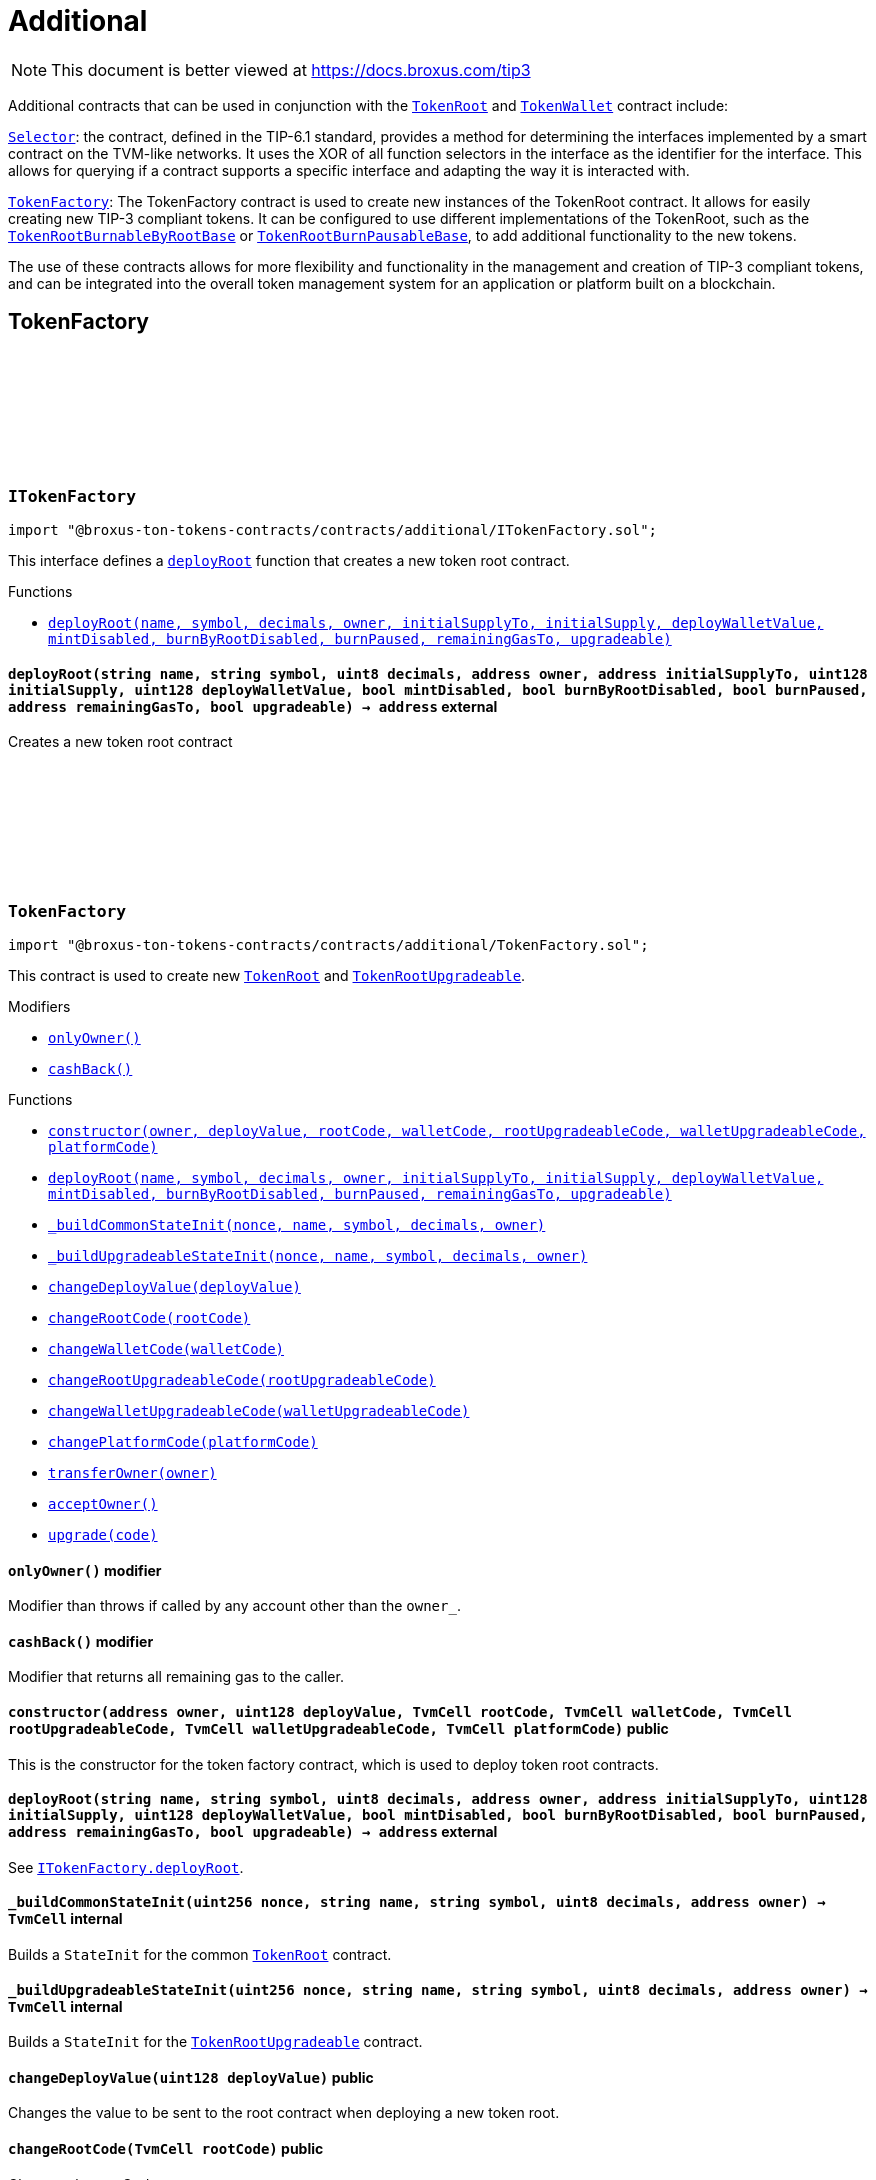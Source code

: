 :github-icon: pass:[<svg class="icon"><use href="#github-icon"/></svg>]
:TokenRoot: pass:normal[xref:contracts.adoc#TokenRoot[`TokenRoot`]]
:TokenWallet: pass:normal[xref:contracts.adoc#TokenWallet[`TokenWallet`]]
:Selector: pass:normal[xref:additional.adoc#Selector[`Selector`]]
:TokenFactory: pass:normal[xref:additional.adoc#TokenFactory[`TokenFactory`]]
:TokenRootBurnableByRootBase: pass:normal[xref:contracts.adoc#TokenRootBurnableByRootBase[`TokenRootBurnableByRootBase`]]
:TokenRootBurnPausableBase: pass:normal[xref:contracts.adoc#TokenRootBurnPausableBase[`TokenRootBurnPausableBase`]]
:xref-ITokenFactory-deployRoot-string-string-uint8-address-address-uint128-uint128-bool-bool-bool-address-bool-: xref:additional.adoc#ITokenFactory-deployRoot-string-string-uint8-address-address-uint128-uint128-bool-bool-bool-address-bool-
:TokenRoot: pass:normal[xref:contracts.adoc#TokenRoot[`TokenRoot`]]
:TokenRootUpgradeable: pass:normal[xref:contracts.adoc#TokenRootUpgradeable[`TokenRootUpgradeable`]]
:xref-TokenFactory-onlyOwner--: xref:additional.adoc#TokenFactory-onlyOwner--
:xref-TokenFactory-cashBack--: xref:additional.adoc#TokenFactory-cashBack--
:xref-TokenFactory-constructor-address-uint128-TvmCell-TvmCell-TvmCell-TvmCell-TvmCell-: xref:additional.adoc#TokenFactory-constructor-address-uint128-TvmCell-TvmCell-TvmCell-TvmCell-TvmCell-
:xref-TokenFactory-deployRoot-string-string-uint8-address-address-uint128-uint128-bool-bool-bool-address-bool-: xref:additional.adoc#TokenFactory-deployRoot-string-string-uint8-address-address-uint128-uint128-bool-bool-bool-address-bool-
:xref-TokenFactory-_buildCommonStateInit-uint256-string-string-uint8-address-: xref:additional.adoc#TokenFactory-_buildCommonStateInit-uint256-string-string-uint8-address-
:xref-TokenFactory-_buildUpgradeableStateInit-uint256-string-string-uint8-address-: xref:additional.adoc#TokenFactory-_buildUpgradeableStateInit-uint256-string-string-uint8-address-
:xref-TokenFactory-changeDeployValue-uint128-: xref:additional.adoc#TokenFactory-changeDeployValue-uint128-
:xref-TokenFactory-changeRootCode-TvmCell-: xref:additional.adoc#TokenFactory-changeRootCode-TvmCell-
:xref-TokenFactory-changeWalletCode-TvmCell-: xref:additional.adoc#TokenFactory-changeWalletCode-TvmCell-
:xref-TokenFactory-changeRootUpgradeableCode-TvmCell-: xref:additional.adoc#TokenFactory-changeRootUpgradeableCode-TvmCell-
:xref-TokenFactory-changeWalletUpgradeableCode-TvmCell-: xref:additional.adoc#TokenFactory-changeWalletUpgradeableCode-TvmCell-
:xref-TokenFactory-changePlatformCode-TvmCell-: xref:additional.adoc#TokenFactory-changePlatformCode-TvmCell-
:xref-TokenFactory-transferOwner-address-: xref:additional.adoc#TokenFactory-transferOwner-address-
:xref-TokenFactory-acceptOwner--: xref:additional.adoc#TokenFactory-acceptOwner--
:xref-TokenFactory-upgrade-TvmCell-: xref:additional.adoc#TokenFactory-upgrade-TvmCell-
:ITokenFactory-deployRoot: pass:normal[xref:additional.adoc#ITokenFactory-deployRoot-string-string-uint8-address-address-uint128-uint128-bool-bool-bool-address-bool-[`ITokenFactory.deployRoot`]]
:TokenRoot: pass:normal[xref:contracts.adoc#TokenRoot[`TokenRoot`]]
:TokenRootUpgradeable: pass:normal[xref:contracts.adoc#TokenRootUpgradeable[`TokenRootUpgradeable`]]
:TokenRootUpgradeable: pass:normal[xref:contracts.adoc#TokenRootUpgradeable[`TokenRootUpgradeable`]]
:TokenWalletUpgradeable: pass:normal[xref:contracts.adoc#TokenWalletUpgradeable[`TokenWalletUpgradeable`]]
:TokenWalletPlatform: pass:normal[xref:contracts.adoc#TokenWalletPlatform[`TokenWalletPlatform`]]
:Selector: pass:normal[xref:additional.adoc#Selector[`Selector`]]
:TokenRoot: pass:normal[xref:contracts.adoc#TokenRoot[`TokenRoot`]]
:TokenWallet: pass:normal[xref:contracts.adoc#TokenWallet[`TokenWallet`]]
:TokenRootUpgradeable: pass:normal[xref:contracts.adoc#TokenRootUpgradeable[`TokenRootUpgradeable`]]
:TokenWalletUpgradeable: pass:normal[xref:contracts.adoc#TokenWalletUpgradeable[`TokenWalletUpgradeable`]]
:xref-SID-supportsInterface-bytes4-: xref:additional.adoc#SID-supportsInterface-bytes4-
:xref-Selector-constructor--: xref:additional.adoc#Selector-constructor--
:xref-Selector-calculateAcceptTransferSelector--: xref:additional.adoc#Selector-calculateAcceptTransferSelector--
:xref-Selector-calculateAcceptMintSelector--: xref:additional.adoc#Selector-calculateAcceptMintSelector--
:xref-Selector-calculateAcceptBurnSelector--: xref:additional.adoc#Selector-calculateAcceptBurnSelector--
:xref-Selector-calculateTIP3TokenRootInterfaceID--: xref:additional.adoc#Selector-calculateTIP3TokenRootInterfaceID--
:xref-Selector-calculateTIP3TokenWalletInterfaceID--: xref:additional.adoc#Selector-calculateTIP3TokenWalletInterfaceID--
:xref-Selector-calculateSIDInterfaceID--: xref:additional.adoc#Selector-calculateSIDInterfaceID--
:xref-Selector-calculateVersionedInterfaceID--: xref:additional.adoc#Selector-calculateVersionedInterfaceID--
:xref-Selector-calculateTokenRootInterfaceID--: xref:additional.adoc#Selector-calculateTokenRootInterfaceID--
:xref-Selector-calculateTokenWalletInterfaceID--: xref:additional.adoc#Selector-calculateTokenWalletInterfaceID--
:xref-Selector-calculateBurnableTokenWalletInterfaceID--: xref:additional.adoc#Selector-calculateBurnableTokenWalletInterfaceID--
:xref-Selector-calculateBurnableByRootTokenRootInterfaceID--: xref:additional.adoc#Selector-calculateBurnableByRootTokenRootInterfaceID--
:xref-Selector-calculateBurnableByRootTokenWalletInterfaceID--: xref:additional.adoc#Selector-calculateBurnableByRootTokenWalletInterfaceID--
:xref-Selector-calculateDestroyableInterfaceID--: xref:additional.adoc#Selector-calculateDestroyableInterfaceID--
:xref-Selector-calculateDisableableMintTokenRootInterfaceID--: xref:additional.adoc#Selector-calculateDisableableMintTokenRootInterfaceID--
:xref-Selector-calculateTransferableOwnershipInterfaceID--: xref:additional.adoc#Selector-calculateTransferableOwnershipInterfaceID--
:xref-Selector-calculateBurnPausableTokenRootInterfaceID--: xref:additional.adoc#Selector-calculateBurnPausableTokenRootInterfaceID--
:xref-Selector-calculateTokenWalletUpgradeableInterfaceID--: xref:additional.adoc#Selector-calculateTokenWalletUpgradeableInterfaceID--
:xref-Selector-calculateTokenRootUpgradeableInterfaceID--: xref:additional.adoc#Selector-calculateTokenRootUpgradeableInterfaceID--
= Additional

[.readme-notice]
NOTE: This document is better viewed at https://docs.broxus.com/tip3

Additional contracts that can be used in conjunction with the {TokenRoot} and {TokenWallet} contract include:

{Selector}: the contract, defined in the TIP-6.1 standard, provides a method for determining the interfaces implemented by a smart contract on the TVM-like networks. It uses the XOR of all function selectors in the interface as the identifier for the interface. This allows for querying if a contract supports a specific interface and adapting the way it is interacted with.

{TokenFactory}: The TokenFactory contract is used to create new instances of the TokenRoot contract. It allows for easily creating new TIP-3 compliant tokens. It can be configured to use different implementations of the TokenRoot, such as the {TokenRootBurnableByRootBase} or {TokenRootBurnPausableBase}, to add additional functionality to the new tokens.

The use of these contracts allows for more flexibility and functionality in the management and creation of TIP-3 compliant tokens, and can be integrated into the overall token management system for an application or platform built on a blockchain.

== TokenFactory

:deployRoot: pass:normal[xref:#ITokenFactory-deployRoot-string-string-uint8-address-address-uint128-uint128-bool-bool-bool-address-bool-[`++deployRoot++`]]

[.contract]
[[ITokenFactory]]
=== `++ITokenFactory++` link:https://github.com/broxus/tip3/contracts/additional/ITokenFactory.sol[{github-icon},role=heading-link]

[.hljs-theme-light.nopadding]
```solidity
import "@broxus-ton-tokens-contracts/contracts/additional/ITokenFactory.sol";
```

This interface defines a {deployRoot} function that creates
a new token root contract.

[.contract-index]
.Functions
--
* {xref-ITokenFactory-deployRoot-string-string-uint8-address-address-uint128-uint128-bool-bool-bool-address-bool-}[`++deployRoot(name, symbol, decimals, owner, initialSupplyTo, initialSupply, deployWalletValue, mintDisabled, burnByRootDisabled, burnPaused, remainingGasTo, upgradeable)++`]

--

[.contract-item]
[[ITokenFactory-deployRoot-string-string-uint8-address-address-uint128-uint128-bool-bool-bool-address-bool-]]
==== `[.contract-item-name]#++deployRoot++#++(string name, string symbol, uint8 decimals, address owner, address initialSupplyTo, uint128 initialSupply, uint128 deployWalletValue, bool mintDisabled, bool burnByRootDisabled, bool burnPaused, address remainingGasTo, bool upgradeable) → address++` [.item-kind]#external#

Creates a new token root contract

:_randomNonce: pass:normal[xref:#TokenFactory-_randomNonce-uint256[`++_randomNonce++`]]
:_owner: pass:normal[xref:#TokenFactory-_owner-address[`++_owner++`]]
:_pendingOwner: pass:normal[xref:#TokenFactory-_pendingOwner-address[`++_pendingOwner++`]]
:_tokenNonce: pass:normal[xref:#TokenFactory-_tokenNonce-uint256[`++_tokenNonce++`]]
:_deployValue: pass:normal[xref:#TokenFactory-_deployValue-uint128[`++_deployValue++`]]
:_rootCode: pass:normal[xref:#TokenFactory-_rootCode-TvmCell[`++_rootCode++`]]
:_walletCode: pass:normal[xref:#TokenFactory-_walletCode-TvmCell[`++_walletCode++`]]
:_rootUpgradeableCode: pass:normal[xref:#TokenFactory-_rootUpgradeableCode-TvmCell[`++_rootUpgradeableCode++`]]
:_walletUpgradeableCode: pass:normal[xref:#TokenFactory-_walletUpgradeableCode-TvmCell[`++_walletUpgradeableCode++`]]
:_platformCode: pass:normal[xref:#TokenFactory-_platformCode-TvmCell[`++_platformCode++`]]
:onlyOwner: pass:normal[xref:#TokenFactory-onlyOwner--[`++onlyOwner++`]]
:cashBack: pass:normal[xref:#TokenFactory-cashBack--[`++cashBack++`]]
:constructor: pass:normal[xref:#TokenFactory-constructor-address-uint128-TvmCell-TvmCell-TvmCell-TvmCell-TvmCell-[`++constructor++`]]
:deployRoot: pass:normal[xref:#TokenFactory-deployRoot-string-string-uint8-address-address-uint128-uint128-bool-bool-bool-address-bool-[`++deployRoot++`]]
:_buildCommonStateInit: pass:normal[xref:#TokenFactory-_buildCommonStateInit-uint256-string-string-uint8-address-[`++_buildCommonStateInit++`]]
:_buildUpgradeableStateInit: pass:normal[xref:#TokenFactory-_buildUpgradeableStateInit-uint256-string-string-uint8-address-[`++_buildUpgradeableStateInit++`]]
:changeDeployValue: pass:normal[xref:#TokenFactory-changeDeployValue-uint128-[`++changeDeployValue++`]]
:changeRootCode: pass:normal[xref:#TokenFactory-changeRootCode-TvmCell-[`++changeRootCode++`]]
:changeWalletCode: pass:normal[xref:#TokenFactory-changeWalletCode-TvmCell-[`++changeWalletCode++`]]
:changeRootUpgradeableCode: pass:normal[xref:#TokenFactory-changeRootUpgradeableCode-TvmCell-[`++changeRootUpgradeableCode++`]]
:changeWalletUpgradeableCode: pass:normal[xref:#TokenFactory-changeWalletUpgradeableCode-TvmCell-[`++changeWalletUpgradeableCode++`]]
:changePlatformCode: pass:normal[xref:#TokenFactory-changePlatformCode-TvmCell-[`++changePlatformCode++`]]
:transferOwner: pass:normal[xref:#TokenFactory-transferOwner-address-[`++transferOwner++`]]
:acceptOwner: pass:normal[xref:#TokenFactory-acceptOwner--[`++acceptOwner++`]]
:upgrade: pass:normal[xref:#TokenFactory-upgrade-TvmCell-[`++upgrade++`]]

[.contract]
[[TokenFactory]]
=== `++TokenFactory++` link:https://github.com/broxus/tip3/contracts/additional/TokenFactory.sol[{github-icon},role=heading-link]

[.hljs-theme-light.nopadding]
```solidity
import "@broxus-ton-tokens-contracts/contracts/additional/TokenFactory.sol";
```

This contract is used to create new {TokenRoot} and {TokenRootUpgradeable}.

[.contract-index]
.Modifiers
--
* {xref-TokenFactory-onlyOwner--}[`++onlyOwner()++`]
* {xref-TokenFactory-cashBack--}[`++cashBack()++`]
--

[.contract-index]
.Functions
--
* {xref-TokenFactory-constructor-address-uint128-TvmCell-TvmCell-TvmCell-TvmCell-TvmCell-}[`++constructor(owner, deployValue, rootCode, walletCode, rootUpgradeableCode, walletUpgradeableCode, platformCode)++`]
* {xref-TokenFactory-deployRoot-string-string-uint8-address-address-uint128-uint128-bool-bool-bool-address-bool-}[`++deployRoot(name, symbol, decimals, owner, initialSupplyTo, initialSupply, deployWalletValue, mintDisabled, burnByRootDisabled, burnPaused, remainingGasTo, upgradeable)++`]
* {xref-TokenFactory-_buildCommonStateInit-uint256-string-string-uint8-address-}[`++_buildCommonStateInit(nonce, name, symbol, decimals, owner)++`]
* {xref-TokenFactory-_buildUpgradeableStateInit-uint256-string-string-uint8-address-}[`++_buildUpgradeableStateInit(nonce, name, symbol, decimals, owner)++`]
* {xref-TokenFactory-changeDeployValue-uint128-}[`++changeDeployValue(deployValue)++`]
* {xref-TokenFactory-changeRootCode-TvmCell-}[`++changeRootCode(rootCode)++`]
* {xref-TokenFactory-changeWalletCode-TvmCell-}[`++changeWalletCode(walletCode)++`]
* {xref-TokenFactory-changeRootUpgradeableCode-TvmCell-}[`++changeRootUpgradeableCode(rootUpgradeableCode)++`]
* {xref-TokenFactory-changeWalletUpgradeableCode-TvmCell-}[`++changeWalletUpgradeableCode(walletUpgradeableCode)++`]
* {xref-TokenFactory-changePlatformCode-TvmCell-}[`++changePlatformCode(platformCode)++`]
* {xref-TokenFactory-transferOwner-address-}[`++transferOwner(owner)++`]
* {xref-TokenFactory-acceptOwner--}[`++acceptOwner()++`]
* {xref-TokenFactory-upgrade-TvmCell-}[`++upgrade(code)++`]

--

[.contract-item]
[[TokenFactory-onlyOwner--]]
==== `[.contract-item-name]#++onlyOwner++#++()++` [.item-kind]#modifier#

Modifier than throws if called by any account other than the `owner_`.

[.contract-item]
[[TokenFactory-cashBack--]]
==== `[.contract-item-name]#++cashBack++#++()++` [.item-kind]#modifier#

Modifier that returns all remaining gas to the caller.

[.contract-item]
[[TokenFactory-constructor-address-uint128-TvmCell-TvmCell-TvmCell-TvmCell-TvmCell-]]
==== `[.contract-item-name]#++constructor++#++(address owner, uint128 deployValue, TvmCell rootCode, TvmCell walletCode, TvmCell rootUpgradeableCode, TvmCell walletUpgradeableCode, TvmCell platformCode)++` [.item-kind]#public#

This is the constructor for the token factory contract,
which is used to deploy token root contracts.

[.contract-item]
[[TokenFactory-deployRoot-string-string-uint8-address-address-uint128-uint128-bool-bool-bool-address-bool-]]
==== `[.contract-item-name]#++deployRoot++#++(string name, string symbol, uint8 decimals, address owner, address initialSupplyTo, uint128 initialSupply, uint128 deployWalletValue, bool mintDisabled, bool burnByRootDisabled, bool burnPaused, address remainingGasTo, bool upgradeable) → address++` [.item-kind]#external#

See {ITokenFactory-deployRoot}.

[.contract-item]
[[TokenFactory-_buildCommonStateInit-uint256-string-string-uint8-address-]]
==== `[.contract-item-name]#++_buildCommonStateInit++#++(uint256 nonce, string name, string symbol, uint8 decimals, address owner) → TvmCell++` [.item-kind]#internal#

Builds a `StateInit` for the common {TokenRoot} contract.

[.contract-item]
[[TokenFactory-_buildUpgradeableStateInit-uint256-string-string-uint8-address-]]
==== `[.contract-item-name]#++_buildUpgradeableStateInit++#++(uint256 nonce, string name, string symbol, uint8 decimals, address owner) → TvmCell++` [.item-kind]#internal#

Builds a `StateInit` for the {TokenRootUpgradeable} contract.

[.contract-item]
[[TokenFactory-changeDeployValue-uint128-]]
==== `[.contract-item-name]#++changeDeployValue++#++(uint128 deployValue)++` [.item-kind]#public#

Changes the value to be sent to the root contract when deploying
a new token root.

[.contract-item]
[[TokenFactory-changeRootCode-TvmCell-]]
==== `[.contract-item-name]#++changeRootCode++#++(TvmCell rootCode)++` [.item-kind]#public#

Changes the rootCode.

[.contract-item]
[[TokenFactory-changeWalletCode-TvmCell-]]
==== `[.contract-item-name]#++changeWalletCode++#++(TvmCell walletCode)++` [.item-kind]#public#

Changes the code of the TokenWallet contract, which is used
to deploy new wallets.

[.contract-item]
[[TokenFactory-changeRootUpgradeableCode-TvmCell-]]
==== `[.contract-item-name]#++changeRootUpgradeableCode++#++(TvmCell rootUpgradeableCode)++` [.item-kind]#public#

Changes the code of the {TokenRootUpgradeable} contract, which
is used to deploy new token roots.

[.contract-item]
[[TokenFactory-changeWalletUpgradeableCode-TvmCell-]]
==== `[.contract-item-name]#++changeWalletUpgradeableCode++#++(TvmCell walletUpgradeableCode)++` [.item-kind]#public#

Changes the code of the {TokenWalletUpgradeable} contract,
which is used to deploy new token roots.

[.contract-item]
[[TokenFactory-changePlatformCode-TvmCell-]]
==== `[.contract-item-name]#++changePlatformCode++#++(TvmCell platformCode)++` [.item-kind]#public#

Changes the code of the {TokenWalletPlatform} contract, which
is used to deploy new token roots.

[.contract-item]
[[TokenFactory-transferOwner-address-]]
==== `[.contract-item-name]#++transferOwner++#++(address owner)++` [.item-kind]#public#

Changes the owner of the factory.

It's two-step process: first, the new pending owner is set,
then the pending owner can accept the ownership.

[.contract-item]
[[TokenFactory-acceptOwner--]]
==== `[.contract-item-name]#++acceptOwner++#++()++` [.item-kind]#public#

Accepts the ownership of the factory.

It's two-step process: first, the new pending owner is set,
then the pending owner can accept the ownership.

Precondition:

 - Sender should be the pending owner.
 - Pending owner should not be zero.

Postcondition:

 - `_owner` is changed to `_pendingOwner`.
 - `_pendingOwner` is changed to zero.

[.contract-item]
[[TokenFactory-upgrade-TvmCell-]]
==== `[.contract-item-name]#++upgrade++#++(TvmCell code)++` [.item-kind]#public#

Upgrades the factory code to a new version.

== Standard Interface Detection

:supportsInterface: pass:normal[xref:#SID-supportsInterface-bytes4-[`++supportsInterface++`]]

[.contract]
[[SID]]
=== `++SID++` link:https://github.com/broxus/tip3/contracts/additional/SID.sol[{github-icon},role=heading-link]

[.hljs-theme-light.nopadding]
```solidity
import "@broxus-ton-tokens-contracts/contracts/additional/SID.sol";
```

The SID interface is part of the TIP6.1 standard, as defined in
the Everscale Network documentation. It defines a smart contract interface
that allows other contracts to query if a contract implements
a specific interface.

(See https://docs.everscale.network/standard/TIP-6.1 )

Implementers can declare support of contract interfaces, which can then be
queried by others {Selector}.

For an implementation, see:

- {TokenRoot}
- {TokenWallet}
- {TokenRootUpgradeable}
- {TokenWalletUpgradeable}

[.contract-index]
.Functions
--
* {xref-SID-supportsInterface-bytes4-}[`++supportsInterface(interfaceID)++`]

--

[.contract-item]
[[SID-supportsInterface-bytes4-]]
==== `[.contract-item-name]#++supportsInterface++#++(bytes4 interfaceID) → bool++` [.item-kind]#external#

Returns a bool value that indicates whether the contract implements
the specified `interfaceID`.

See the corresponding
https://docs.everscale.network/standard/TIP-6.1#how-interfaces-are-identified

:_randomNonce: pass:normal[xref:#Selector-_randomNonce-uint256[`++_randomNonce++`]]
:constructor: pass:normal[xref:#Selector-constructor--[`++constructor++`]]
:calculateAcceptTransferSelector: pass:normal[xref:#Selector-calculateAcceptTransferSelector--[`++calculateAcceptTransferSelector++`]]
:calculateAcceptMintSelector: pass:normal[xref:#Selector-calculateAcceptMintSelector--[`++calculateAcceptMintSelector++`]]
:calculateAcceptBurnSelector: pass:normal[xref:#Selector-calculateAcceptBurnSelector--[`++calculateAcceptBurnSelector++`]]
:calculateTIP3TokenRootInterfaceID: pass:normal[xref:#Selector-calculateTIP3TokenRootInterfaceID--[`++calculateTIP3TokenRootInterfaceID++`]]
:calculateTIP3TokenWalletInterfaceID: pass:normal[xref:#Selector-calculateTIP3TokenWalletInterfaceID--[`++calculateTIP3TokenWalletInterfaceID++`]]
:calculateSIDInterfaceID: pass:normal[xref:#Selector-calculateSIDInterfaceID--[`++calculateSIDInterfaceID++`]]
:calculateVersionedInterfaceID: pass:normal[xref:#Selector-calculateVersionedInterfaceID--[`++calculateVersionedInterfaceID++`]]
:calculateTokenRootInterfaceID: pass:normal[xref:#Selector-calculateTokenRootInterfaceID--[`++calculateTokenRootInterfaceID++`]]
:calculateTokenWalletInterfaceID: pass:normal[xref:#Selector-calculateTokenWalletInterfaceID--[`++calculateTokenWalletInterfaceID++`]]
:calculateBurnableTokenWalletInterfaceID: pass:normal[xref:#Selector-calculateBurnableTokenWalletInterfaceID--[`++calculateBurnableTokenWalletInterfaceID++`]]
:calculateBurnableByRootTokenRootInterfaceID: pass:normal[xref:#Selector-calculateBurnableByRootTokenRootInterfaceID--[`++calculateBurnableByRootTokenRootInterfaceID++`]]
:calculateBurnableByRootTokenWalletInterfaceID: pass:normal[xref:#Selector-calculateBurnableByRootTokenWalletInterfaceID--[`++calculateBurnableByRootTokenWalletInterfaceID++`]]
:calculateDestroyableInterfaceID: pass:normal[xref:#Selector-calculateDestroyableInterfaceID--[`++calculateDestroyableInterfaceID++`]]
:calculateDisableableMintTokenRootInterfaceID: pass:normal[xref:#Selector-calculateDisableableMintTokenRootInterfaceID--[`++calculateDisableableMintTokenRootInterfaceID++`]]
:calculateTransferableOwnershipInterfaceID: pass:normal[xref:#Selector-calculateTransferableOwnershipInterfaceID--[`++calculateTransferableOwnershipInterfaceID++`]]
:calculateBurnPausableTokenRootInterfaceID: pass:normal[xref:#Selector-calculateBurnPausableTokenRootInterfaceID--[`++calculateBurnPausableTokenRootInterfaceID++`]]
:calculateTokenWalletUpgradeableInterfaceID: pass:normal[xref:#Selector-calculateTokenWalletUpgradeableInterfaceID--[`++calculateTokenWalletUpgradeableInterfaceID++`]]
:calculateTokenRootUpgradeableInterfaceID: pass:normal[xref:#Selector-calculateTokenRootUpgradeableInterfaceID--[`++calculateTokenRootUpgradeableInterfaceID++`]]

[.contract]
[[Selector]]
=== `++Selector++` link:https://github.com/broxus/tip3/contracts/additional/Selector.sol[{github-icon},role=heading-link]

[.hljs-theme-light.nopadding]
```solidity
import "@broxus-ton-tokens-contracts/contracts/additional/Selector.sol";
```

[.contract-index]
.Functions
--
* {xref-Selector-constructor--}[`++constructor()++`]
* {xref-Selector-calculateAcceptTransferSelector--}[`++calculateAcceptTransferSelector()++`]
* {xref-Selector-calculateAcceptMintSelector--}[`++calculateAcceptMintSelector()++`]
* {xref-Selector-calculateAcceptBurnSelector--}[`++calculateAcceptBurnSelector()++`]
* {xref-Selector-calculateTIP3TokenRootInterfaceID--}[`++calculateTIP3TokenRootInterfaceID()++`]
* {xref-Selector-calculateTIP3TokenWalletInterfaceID--}[`++calculateTIP3TokenWalletInterfaceID()++`]
* {xref-Selector-calculateSIDInterfaceID--}[`++calculateSIDInterfaceID()++`]
* {xref-Selector-calculateVersionedInterfaceID--}[`++calculateVersionedInterfaceID()++`]
* {xref-Selector-calculateTokenRootInterfaceID--}[`++calculateTokenRootInterfaceID()++`]
* {xref-Selector-calculateTokenWalletInterfaceID--}[`++calculateTokenWalletInterfaceID()++`]
* {xref-Selector-calculateBurnableTokenWalletInterfaceID--}[`++calculateBurnableTokenWalletInterfaceID()++`]
* {xref-Selector-calculateBurnableByRootTokenRootInterfaceID--}[`++calculateBurnableByRootTokenRootInterfaceID()++`]
* {xref-Selector-calculateBurnableByRootTokenWalletInterfaceID--}[`++calculateBurnableByRootTokenWalletInterfaceID()++`]
* {xref-Selector-calculateDestroyableInterfaceID--}[`++calculateDestroyableInterfaceID()++`]
* {xref-Selector-calculateDisableableMintTokenRootInterfaceID--}[`++calculateDisableableMintTokenRootInterfaceID()++`]
* {xref-Selector-calculateTransferableOwnershipInterfaceID--}[`++calculateTransferableOwnershipInterfaceID()++`]
* {xref-Selector-calculateBurnPausableTokenRootInterfaceID--}[`++calculateBurnPausableTokenRootInterfaceID()++`]
* {xref-Selector-calculateTokenWalletUpgradeableInterfaceID--}[`++calculateTokenWalletUpgradeableInterfaceID()++`]
* {xref-Selector-calculateTokenRootUpgradeableInterfaceID--}[`++calculateTokenRootUpgradeableInterfaceID()++`]

--

[.contract-item]
[[Selector-constructor--]]
==== `[.contract-item-name]#++constructor++#++()++` [.item-kind]#public#

[.contract-item]
[[Selector-calculateAcceptTransferSelector--]]
==== `[.contract-item-name]#++calculateAcceptTransferSelector++#++() → bytes4++` [.item-kind]#public#

Calculate an interface identifier for `acceptTransfer` method.

[.contract-item]
[[Selector-calculateAcceptMintSelector--]]
==== `[.contract-item-name]#++calculateAcceptMintSelector++#++() → bytes4++` [.item-kind]#public#

Calculate an interface identifier for `acceptMint` method.

[.contract-item]
[[Selector-calculateAcceptBurnSelector--]]
==== `[.contract-item-name]#++calculateAcceptBurnSelector++#++() → bytes4++` [.item-kind]#public#

Calculate an interface identifier for `acceptBurn` method.

[.contract-item]
[[Selector-calculateTIP3TokenRootInterfaceID--]]
==== `[.contract-item-name]#++calculateTIP3TokenRootInterfaceID++#++() → bytes4++` [.item-kind]#public#

Calculate an interface identifiers for `name`, `symbol`,
`decimals`, `totalSupply`, `walletCode`, and `acceptBurn` methods.

[.contract-item]
[[Selector-calculateTIP3TokenWalletInterfaceID--]]
==== `[.contract-item-name]#++calculateTIP3TokenWalletInterfaceID++#++() → bytes4++` [.item-kind]#public#

Calculate an interface identifiers for `root`, `balance`,
`walletCode`, `acceptTransfer`, and `acceptMint`methods.

[.contract-item]
[[Selector-calculateSIDInterfaceID--]]
==== `[.contract-item-name]#++calculateSIDInterfaceID++#++() → bytes4++` [.item-kind]#public#

Calculate an interface identifier for `supportsInterface` method.

[.contract-item]
[[Selector-calculateVersionedInterfaceID--]]
==== `[.contract-item-name]#++calculateVersionedInterfaceID++#++() → bytes4++` [.item-kind]#public#

Calculate an interface identifier for `version` method.

[.contract-item]
[[Selector-calculateTokenRootInterfaceID--]]
==== `[.contract-item-name]#++calculateTokenRootInterfaceID++#++() → bytes4++` [.item-kind]#public#

Calculate an interface identifiers for `rootOwner`, `walletOf`,
`mint`, `deployWallet` methods.

[.contract-item]
[[Selector-calculateTokenWalletInterfaceID--]]
==== `[.contract-item-name]#++calculateTokenWalletInterfaceID++#++() → bytes4++` [.item-kind]#public#

Calculate an interface identifiers for `owner`, `transfer`,
and `transferToWallet` methods.

[.contract-item]
[[Selector-calculateBurnableTokenWalletInterfaceID--]]
==== `[.contract-item-name]#++calculateBurnableTokenWalletInterfaceID++#++() → bytes4++` [.item-kind]#public#

Calculate an interface identifier for `burn` method.

[.contract-item]
[[Selector-calculateBurnableByRootTokenRootInterfaceID--]]
==== `[.contract-item-name]#++calculateBurnableByRootTokenRootInterfaceID++#++() → bytes4++` [.item-kind]#public#

Calculate an interface identifiers for `burnTokens`,
`disableBurnByRoot`, and `burnByRootDisabled` methods.

[.contract-item]
[[Selector-calculateBurnableByRootTokenWalletInterfaceID--]]
==== `[.contract-item-name]#++calculateBurnableByRootTokenWalletInterfaceID++#++() → bytes4++` [.item-kind]#public#

Calculate an interface identifier for `burnByRoot` method.

[.contract-item]
[[Selector-calculateDestroyableInterfaceID--]]
==== `[.contract-item-name]#++calculateDestroyableInterfaceID++#++() → bytes4++` [.item-kind]#public#

Calculate an interface identifier for `destroy` method.

[.contract-item]
[[Selector-calculateDisableableMintTokenRootInterfaceID--]]
==== `[.contract-item-name]#++calculateDisableableMintTokenRootInterfaceID++#++() → bytes4++` [.item-kind]#public#

Calculate an interface identifiers for `disableMint`
and `mintDisabled` methods.

[.contract-item]
[[Selector-calculateTransferableOwnershipInterfaceID--]]
==== `[.contract-item-name]#++calculateTransferableOwnershipInterfaceID++#++() → bytes4++` [.item-kind]#public#

Calculate an interface identifier for `transferOwnership` method.

[.contract-item]
[[Selector-calculateBurnPausableTokenRootInterfaceID--]]
==== `[.contract-item-name]#++calculateBurnPausableTokenRootInterfaceID++#++() → bytes4++` [.item-kind]#public#

Calculate an interface identifiers for `setBurnPaused` and `burnPaused` methods.

[.contract-item]
[[Selector-calculateTokenWalletUpgradeableInterfaceID--]]
==== `[.contract-item-name]#++calculateTokenWalletUpgradeableInterfaceID++#++() → bytes4++` [.item-kind]#public#

Calculate an interface identifiers for `upgrade`, `acceptUpgrade`
and `platformCode` methods.

[.contract-item]
[[Selector-calculateTokenRootUpgradeableInterfaceID--]]
==== `[.contract-item-name]#++calculateTokenRootUpgradeableInterfaceID++#++() → bytes4++` [.item-kind]#public#

Calculate an interface identifiers for `walletVersion`,
`platformCode`, `requestUpgradeWallet`, `setWalletCode` and `upgrade` methods.

